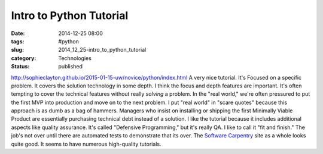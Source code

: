 Intro to Python Tutorial
========================

:date: 2014-12-25 08:00
:tags: #python
:slug: 2014_12_25-intro_to_python_tutorial
:category: Technologies
:status: published

http://sophieclayton.github.io/2015-01-15-uw/novice/python/index.html
A very nice tutorial. It's Focused on a specific problem. It covers the
solution technology in some depth. I think the focus and depth features
are important. It's often tempting to cover the technical features
without really *solving* a problem.
In the "real world," we're often pressured to put the first MVP into
production and move on to the next problem. I put "real world" in "scare
quotes" because this approach is as dumb as a bag of hammers. Managers
who insist on installing or shipping the first Minimally Viable Product
are essentially purchasing technical debt instead of a solution.
I like the tutorial because it includes additional aspects like quality
assurance. It's called "Defensive Programming," but it's really QA. I
like to call it "fit and finish." The job's not over until there are
automated tests to demonstrate that its over.
The `Software Carpentry <http://software-carpentry.org/>`__ site as a
whole looks quite good. It seems to have numerous high-quality
tutorials.





